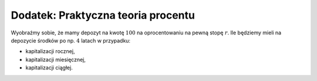 .. _binarne:

Dodatek: Praktyczna teoria procentu 
===================================


Wyobraźmy sobie, że mamy depozyt na kwotę :math:`100` na
oprocentowaniu na pewną stopę :math:`r`. Ile będziemy mieli na
depozycie środków po np. :math:`4` latach w przypadku:

- kapitalizacji rocznej,
- kapitalizacji miesięcznej,
- kapitalizacji ciągłej.





.. admonition:: Poeksperymentuj z komputerem!


.. sagecellserver::

		var('x')
		@interact
		def _(years=slider(range(1,30),default=4),rate=slider(0,100,1,default=27),N=slider(range(1,30),default=1)):

				pkts = [(float(i)/N,100*(1+(rate/(N))/100.)^i) for i in range(years*N+1)]
				plt = line(pkts,color='green',marker='o')
				plt += plot(100*exp(x*rate/100.),(x,0,years),color='red')
				sd,sc = pkts[-1][1],100*exp(years*rate/100.)
				print sd,sc,round((sc-sd)/((sc+sd)*0.5)*100,2),"%"
				plt.show(figsize=(6,2))
